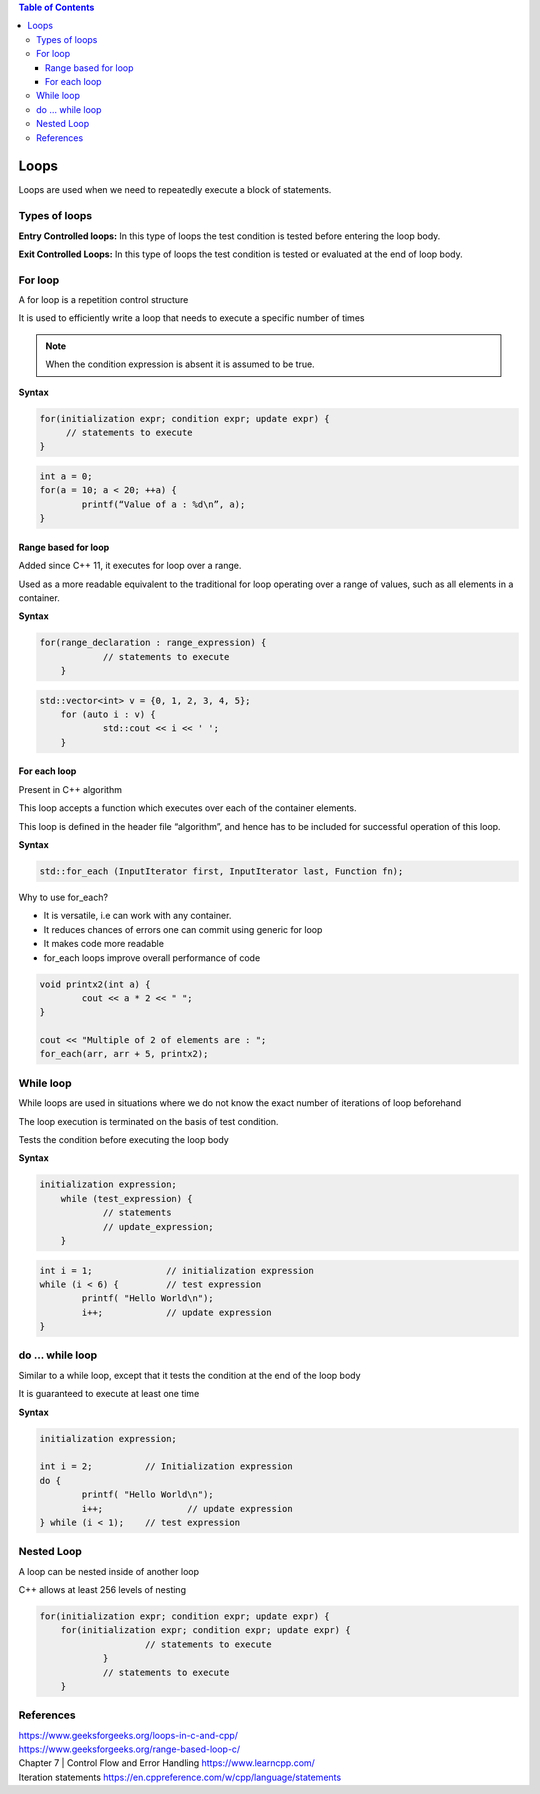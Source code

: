 
.. contents:: Table of Contents

Loops
======

Loops are used when we need to repeatedly execute a block of statements.

Types of loops
--------------

**Entry Controlled loops:**	In this type of loops the test condition is tested before entering the loop body.

**Exit Controlled Loops:**	In this type of loops the test condition is tested or evaluated at the end of loop body.

.. image:: ./.resources/05_loops.png
 
For loop
--------

A for loop is a repetition control structure

It is used to efficiently write a loop that needs to execute a specific number of times

.. note:: When the condition expression is absent it is assumed to be true.

.. image:: ./.resources/05_for_loop.png

**Syntax**

.. code:: cpp

	for(initialization expr; condition expr; update expr) {    
	     // statements to execute
	}

.. code:: cpp

	int a = 0;
	for(a = 10; a < 20; ++a) {
		printf(“Value of a : %d\n”, a);
	}

Range based for loop
^^^^^^^^^^^^^^^^^^^^

Added since C++ 11, it executes for loop over a range. 

Used as a more readable equivalent to the traditional for loop operating over a range of values, such as all elements in a container.

**Syntax**

.. code:: cpp

    for(range_declaration : range_expression) {
		// statements to execute
	}

.. code:: cpp

    std::vector<int> v = {0, 1, 2, 3, 4, 5};
	for (auto i : v) {
		std::cout << i << ' ';
	}

For each loop
^^^^^^^^^^^

Present in C++ algorithm

This loop accepts a function which executes over each of the container elements. 

This loop is defined in the header file “algorithm”, and hence has to be included for successful operation of this loop.
 
**Syntax**

.. code:: cpp

    std::for_each (InputIterator first, InputIterator last, Function fn);

Why to use for_each?

- It is versatile, i.e can work with any container.
- It reduces chances of errors one can commit using generic for loop
- It makes code more readable
- for_each loops improve overall performance of code

.. code:: cpp

	void printx2(int a) {
		cout << a * 2 << " "; 
	}

	cout << "Multiple of 2 of elements are : ";
	for_each(arr, arr + 5, printx2);

While loop
----------

While loops are used in situations where we do not know the exact number of iterations of loop beforehand

The loop execution is terminated on the basis of test condition.

Tests the condition before executing the loop body

.. image:: ./.resources/05_while_loop.png

**Syntax**

.. code:: cpp

    initialization expression;
	while (test_expression) {
		// statements
		// update_expression;
	}

.. code:: cpp
	
	int i = 1;		// initialization expression
	while (i < 6) {		// test expression
		printf( "Hello World\n");
		i++;		// update expression 
	}

do … while loop
---------------

Similar to a while loop, except that it tests the condition at the end of the loop body

It is guaranteed to execute at least one time
 		 
.. image:: ./.resources/05_do_while_loop.png

**Syntax**

.. code:: cpp

	initialization expression;

	int i = 2;          // Initialization expression
	do {
		printf( "Hello World\n");	
		i++;		    // update expression
	} while (i < 1);    // test expression

Nested Loop
-----------

A loop can be nested inside of another loop

C++ allows at least 256 levels of nesting

.. code:: cpp

    for(initialization expr; condition expr; update expr) {
        for(initialization expr; condition expr; update expr) {
			// statements to execute
		}	
		// statements to execute
	}

References
----------

| https://www.geeksforgeeks.org/loops-in-c-and-cpp/
| https://www.geeksforgeeks.org/range-based-loop-c/
| Chapter 7 | Control Flow and Error Handling https://www.learncpp.com/
| Iteration statements https://en.cppreference.com/w/cpp/language/statements



